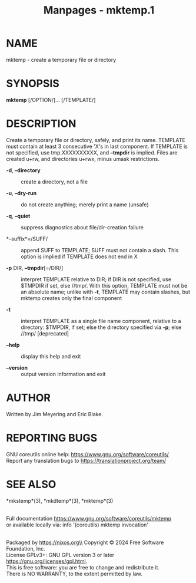 #+TITLE: Manpages - mktemp.1
* NAME
mktemp - create a temporary file or directory

* SYNOPSIS
*mktemp* [/OPTION/]... [/TEMPLATE/]

* DESCRIPTION
Create a temporary file or directory, safely, and print its name.
TEMPLATE must contain at least 3 consecutive 'X's in last component. If
TEMPLATE is not specified, use tmp.XXXXXXXXXX, and *--tmpdir* is
implied. Files are created u+rw, and directories u+rwx, minus umask
restrictions.

- *-d*, *--directory* :: create a directory, not a file

- *-u*, *--dry-run* :: do not create anything; merely print a name
  (unsafe)

- *-q*, *--quiet* :: suppress diagnostics about file/dir-creation
  failure

- *--suffix*=/SUFF/ :: append SUFF to TEMPLATE; SUFF must not contain a
  slash. This option is implied if TEMPLATE does not end in X

- *-p* DIR, *--tmpdir*[=/DIR/] :: interpret TEMPLATE relative to DIR; if
  DIR is not specified, use $TMPDIR if set, else //tmp/. With this
  option, TEMPLATE must not be an absolute name; unlike with *-t*,
  TEMPLATE may contain slashes, but mktemp creates only the final
  component

- *-t* :: interpret TEMPLATE as a single file name component, relative
  to a directory: $TMPDIR, if set; else the directory specified via
  *-p*; else //tmp/ [deprecated]

- *--help* :: display this help and exit

- *--version* :: output version information and exit

* AUTHOR
Written by Jim Meyering and Eric Blake.

* REPORTING BUGS
GNU coreutils online help: <https://www.gnu.org/software/coreutils/>\\
Report any translation bugs to <https://translationproject.org/team/>

* SEE ALSO
*mkstemp*(3), *mkdtemp*(3), *mktemp*(3)

\\
Full documentation <https://www.gnu.org/software/coreutils/mktemp>\\
or available locally via: info '(coreutils) mktemp invocation'

\\
Packaged by https://nixos.org\\
Copyright © 2024 Free Software Foundation, Inc.\\
License GPLv3+: GNU GPL version 3 or later
<https://gnu.org/licenses/gpl.html>.\\
This is free software: you are free to change and redistribute it.\\
There is NO WARRANTY, to the extent permitted by law.
